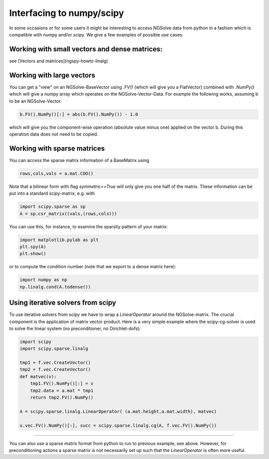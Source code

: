 ============================
 Interfacing to numpy/scipy
============================

In some occasions or for some users it might be interesting to access NGSolve data from python in a fashion which is compatible with numpy and/or scipy. 
We give a few examples of possible use cases.

Working with small vectors and dense matrices:
^^^^^^^^^^^^^^^^^^^^^^^^^^^^^^^^^^^^^^^^^^^^^^
see [Vectors and matrices](ngspy-howto-linalg)

Working with large vectors
^^^^^^^^^^^^^^^^^^^^^^^^^^

You can get a "view" on an NGSolve-BaseVector using `.FV()` (which
will give you a FlatVector) combined with `.NumPy()` which will give a
numpy array which operates on the NGSolve-Vector-Data. For example the
following works, assuming b to be an NGSolve-Vector:

.. code-block:: python

                b.FV().NumPy()[:] = abs(b.FV().NumPy()) - 1.0

which will give you the component-wise operation (absolute value minus one) applied on the vector b. During this operation data does not need to be copied.

Working with sparse matrices
^^^^^^^^^^^^^^^^^^^^^^^^^^^^

You can access the sparse matrix information of a BaseMatrix using

.. code-block:: python

                rows,cols,vals = a.mat.COO()

Note that a bilinear form with flag `symmetric==True` will only give you one half of the matrix.
These information can be put into a standard scipy-matrix, e.g. with 

.. code-block:: python

                import scipy.sparse as sp
                A = sp.csr_matrix((vals,(rows,cols)))

You can use this, for instance, to examine the sparsity pattern of your matrix:

.. code-block:: python

                import matplotlib.pylab as plt
                plt.spy(A)
                plt.show()

or to compute the condition number (note that we export to a dense matrix here):

.. code-block:: python

                import numpy as np
                np.linalg.cond(A.todense())


Using iterative solvers from scipy
^^^^^^^^^^^^^^^^^^^^^^^^^^^^^^^^^^

To use iterative solvers from scipy we have to wrap a `LinearOperator` around the NGSolve-matrix. The crucial component is the application of matrix vector product. Here is a very simple example where the scipy-cg-solver is used to solve the linear system (no preconditioner, no Dirichlet-dofs):

.. code-block:: python

                import scipy
                import scipy.sparse.linalg

                tmp1 = f.vec.CreateVector()
                tmp2 = f.vec.CreateVector()
                def matvec(v):
                    tmp1.FV().NumPy()[:] = v
                    tmp2.data = a.mat * tmp1
                    return tmp2.FV().NumPy()

                A = scipy.sparse.linalg.LinearOperator( (a.mat.height,a.mat.width), matvec)

                u.vec.FV().NumPy()[:], succ = scipy.sparse.linalg.cg(A, f.vec.FV().NumPy())

                
---------------------------------------------------------------------------

You can also use a sparse matrix format from python to run to previous example, see above. However, for preconditioning actions a sparse matrix is not necessarily set up such that the `LinearOperator` is often more useful.
